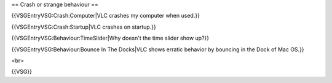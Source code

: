 == Crash or strange behaviour ==

{{VSGEntryVSG:Crash:Computer|VLC crashes my computer when used.}}

{{VSGEntryVSG:Crash:Startup|VLC crashes on startup.}}

{{VSGEntryVSG:Behaviour:TimeSlider|Why doesn't the time slider show
up?}}

{{VSGEntryVSG:Behaviour:Bounce In The Docks|VLC shows erratic behavior
by bouncing in the Dock of Mac OS.}}

<br>

{{VSG}}
